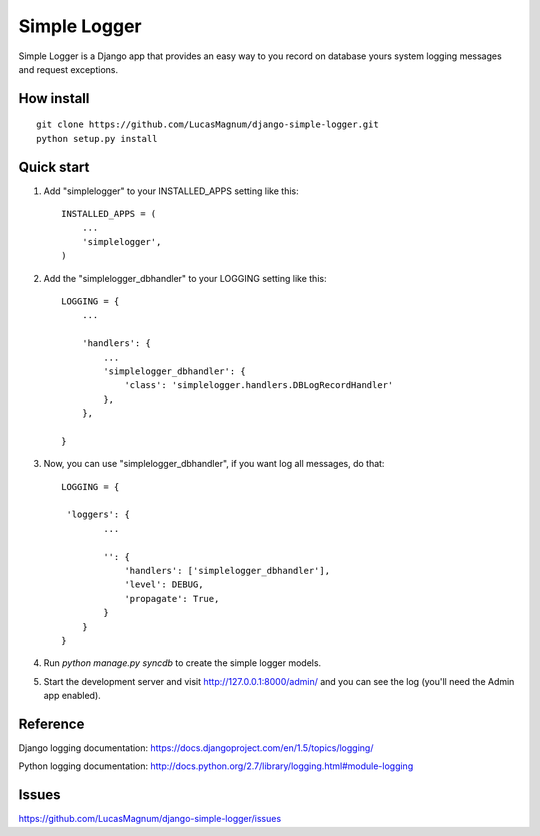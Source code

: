 =====
Simple Logger
=====
Simple Logger is a Django app that provides an easy way to you record on database
yours system logging messages and request exceptions.


How install
------------

::

    git clone https://github.com/LucasMagnum/django-simple-logger.git
    python setup.py install


Quick start
-----------

1. Add "simplelogger" to your INSTALLED_APPS setting like this::

    INSTALLED_APPS = (
        ...
        'simplelogger',
    )

2. Add the "simplelogger_dbhandler" to your LOGGING setting like this::

    LOGGING = {
        ...

        'handlers': {
            ...
            'simplelogger_dbhandler': {
                'class': 'simplelogger.handlers.DBLogRecordHandler'
            },
        },

    }

3. Now, you can use "simplelogger_dbhandler", if you want log all messages, do that::

    LOGGING = {

     'loggers': {
            ...

            '': {
                'handlers': ['simplelogger_dbhandler'],
                'level': DEBUG,
                'propagate': True,
            }
        }
    }

4. Run `python manage.py syncdb` to create the simple logger models.

5. Start the development server and visit http://127.0.0.1:8000/admin/
   and you can see the log (you'll need the Admin app enabled).


Reference
---------

Django logging documentation: https://docs.djangoproject.com/en/1.5/topics/logging/

Python logging documentation: http://docs.python.org/2.7/library/logging.html#module-logging

Issues
---------
https://github.com/LucasMagnum/django-simple-logger/issues